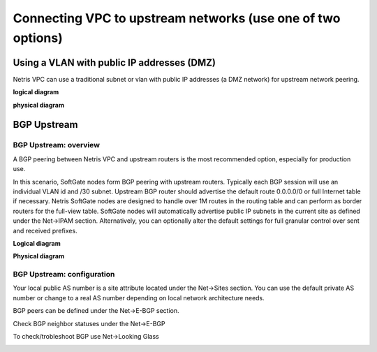 .. meta::
  :description: Netris VPC anywhere upstream peering options

**************************************************************
Connecting VPC to upstream networks (use one of two options)
**************************************************************

Using a VLAN with public IP addresses (DMZ)
===========================================
Netris VPC can use a traditional subnet or vlan with public IP addresses (a DMZ network) for upstream network peering. 

**logical diagram**

.. image:: images/upstream-dmz-logical.png

**physical diagram**

.. image:: images/upstream-dmz-physical.png

BGP Upstream
============
BGP Upstream: overview
----------------------
A BGP peering between Netris VPC and upstream routers is the most recommended option, especially for production use.

In this scenario, SoftGate nodes form BGP peering with upstream routers. Typically each BGP session will use an individual VLAN id and /30 subnet. Upstream BGP router should advertise the default route 0.0.0.0/0 or full Internet table if necessary. Netris SoftGate nodes are designed to handle over 1M routes in the routing table and can perform as border routers for the full-view table.
SoftGate nodes will automatically advertise public IP subnets in the current site as defined under the Net->IPAM section. Alternatively, you can optionally alter the default settings for full granular control over sent and received prefixes.

**Logical diagram**

.. image:: images/vpc-anywhere-upstream-bgp-router-logical.png
    :align: center


**Physical diagram**

.. image:: images/vpc-anywhere-upstream-bgp-router-physical.png
    :align: center


BGP Upstream: configuration
---------------------------

Your local public AS number is a site attribute located under the Net->Sites section. You can use the default private AS number or change to a real AS number depending on local network architecture needs.

.. image:: images/local-public-asn.png
    :align: center

BGP peers can be defined under the Net->E-BGP section. 

.. image:: images/add-new-ebgp-form.png


Check BGP neighbor statuses under the Net->E-BGP 

.. image:: images/bgp-listing.png


To check/trobleshoot BGP use Net->Looking Glass

.. image:: images/bgp-looking-glass.png





